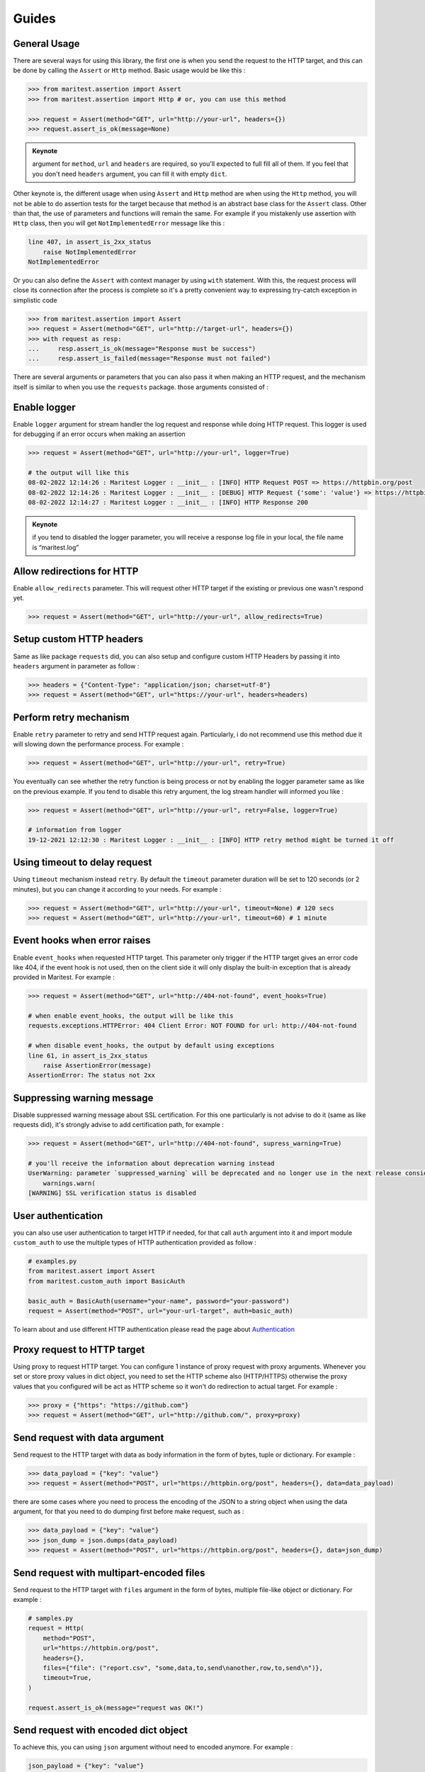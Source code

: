 ======
Guides
======

General Usage
-------------

There are several ways for using this library, the first one is when you send the request to the HTTP target, and this can be done by calling the ``Assert`` or ``Http`` method. Basic usage would be like this :

.. code-block:: python

    >>> from maritest.assertion import Assert
    >>> from maritest.assertion import Http # or, you can use this method

    >>> request = Assert(method="GET", url="http://your-url", headers={})
    >>> request.assert_is_ok(message=None)

.. admonition:: Keynote
   :class: important
   
   argument for ``method``, ``url`` and ``headers`` are required, so you'll expected to full fill all of them. If you feel that you don't need ``headers`` argument, you can fill it with empty ``dict``.

Other keynote is, the different usage when using ``Assert`` and ``Http`` method are when using the ``Http`` method, you will not be able to do assertion tests for the target because that method is an abstract base class for the ``Assert`` class. Other than that, the use of parameters and functions will remain the same.
For example if you mistakenly use assertion with ``Http`` class, then you will get ``NotImplementedError`` message like this :

.. code-block:: bash

    line 407, in assert_is_2xx_status
        raise NotImplementedError
    NotImplementedError

Or you can also define the ``Assert`` with context manager by using ``with`` statement. With this, the request process will close its connection after the process is complete so it's a pretty convenient way to expressing try-catch exception in simplistic code

.. code-block:: python

    >>> from maritest.assertion import Assert
    >>> request = Assert(method="GET", url="http://target-url", headers={})
    >>> with request as resp:
    ...     resp.assert_is_ok(message="Response must be success")
    ...     resp.assert_is_failed(message="Response must not failed")

There are several arguments or parameters that you can also pass it when making an HTTP request, and the mechanism itself is similar to when you use the ``requests`` package. those arguments consisted of :

Enable logger
-------------

Enable ``logger`` argument for stream handler the log request and response while doing HTTP request. This logger is used for debugging if an error occurs when making an assertion
    
.. code-block:: python
    
    >>> request = Assert(method="GET", url="http://your-url", logger=True)

    # the output will like this
    08-02-2022 12:14:26 : Maritest Logger : __init__ : [INFO] HTTP Request POST => https://httpbin.org/post
    08-02-2022 12:14:26 : Maritest Logger : __init__ : [DEBUG] HTTP Request {'some': 'value'} => https://httpbin.org/post
    08-02-2022 12:14:27 : Maritest Logger : __init__ : [INFO] HTTP Response 200
    
    
.. admonition:: Keynote
   :class: important
   
   if you tend to disabled the logger parameter, you will receive a response log file in your local, the file name is “maritest.log”

Allow redirections for HTTP
---------------------------

Enable ``allow_redirects`` parameter. This will request other HTTP target if the existing or previous one wasn't respond yet.

.. code-block:: python

    >>> request = Assert(method="GET", url="http://your-url", allow_redirects=True)


Setup custom HTTP headers
-------------------------

Same as like package ``requests`` did, you can also setup and configure custom HTTP Headers by passing it into ``headers`` argument in parameter as follow :

.. code-block:: python

    >>> headers = {"Content-Type": "application/json; charset=utf-8"}
    >>> request = Assert(method="GET", url="https://your-url", headers=headers)


Perform retry mechanism
-----------------------

Enable ``retry`` parameter to retry and send HTTP request again. Particularly, i do not recommend use this method due it will slowing down the performance process. For example :

.. code-block:: python

    >>> request = Assert(method="GET", url="http://your-url", retry=True)

You eventually can see whether the retry function is being process or not by enabling the logger parameter same as like on the previous example. If you tend to disable this retry argument, the log stream handler will informed you like :

.. code-block:: python

    >>> request = Assert(method="GET", url="http://your-url", retry=False, logger=True)

    # information from logger
    19-12-2021 12:12:30 : Maritest Logger : __init__ : [INFO] HTTP retry method might be turned it off


Using timeout to delay request
------------------------------

Using ``timeout`` mechanism instead ``retry``. By default the ``timeout`` parameter duration will be set to 120 seconds (or 2 minutes), but you can change it according to your needs. For example :
    
.. code-block:: python

    >>> request = Assert(method="GET", url="http://your-url", timeout=None) # 120 secs
    >>> request = Assert(method="GET", url="http://your-url", timeout=60) # 1 minute
    
Event hooks when error raises
-----------------------------

Enable ``event_hooks`` when requested HTTP target. This parameter only trigger if the HTTP target gives an error code like 404, if the event hook is not used, then on the client side it will only display the built-in exception that is already provided in Maritest. For example :

.. code-block:: python

    >>> request = Assert(method="GET", url="http://404-not-found", event_hooks=True)
    
    # when enable event_hooks, the output will be like this
    requests.exceptions.HTTPError: 404 Client Error: NOT FOUND for url: http://404-not-found

    # when disable event_hooks, the output by default using exceptions
    line 61, in assert_is_2xx_status
        raise AssertionError(message)
    AssertionError: The status not 2xx

Suppressing warning message
---------------------------

Disable suppressed warning message about SSL certification. For this one particularly is not advise to do it (same as like requests did), it's strongly advise to add certification path, for example :

.. code-block:: python

    >>> request = Assert(method="GET", url="http://404-not-found", supress_warning=True)

    # you'll receive the information about deprecation warning instead
    UserWarning: parameter `suppressed_warning` will be deprecated and no longer use in the next release consider to add certification path instead or always enable the SSL verification issue
        warnings.warn(
    [WARNING] SSL verification status is disabled

User authentication
-------------------

you can also use user authentication to target HTTP if needed, for that call ``auth`` argument into it and import module ``custom_auth`` to use the multiple types of HTTP authentication provided as follow :

.. code-block:: python

    # examples.py
    from maritest.assert import Assert
    from maritest.custom_auth import BasicAuth

    basic_auth = BasicAuth(username="your-name", password="your-password")
    request = Assert(method="POST", url="your-url-target", auth=basic_auth)

To learn about and use different HTTP authentication please read the page about `Authentication <https://maritest.readthedocs.io/en/latest/authentication.html>`_

Proxy request to HTTP target
----------------------------

Using proxy to request HTTP target. You can configure 1 instance of proxy request with proxy arguments. Whenever you set or store proxy values in dict object, you need to set the HTTP scheme also (HTTP/HTTPS) otherwise the proxy values that you configured will be act as HTTP scheme so it won't do redirection to actual target. For example :

.. code-block:: python

    >>> proxy = {"https": "https://github.com"}
    >>> request = Assert(method="GET", url="http://github.com/", proxy=proxy)

Send request with data argument
-------------------------------

Send request to the HTTP target with data as body information in the form of bytes, tuple or dictionary. For example :

.. code-block:: python

    >>> data_payload = {"key": "value"}
    >>> request = Assert(method="POST", url="https://httpbin.org/post", headers={}, data=data_payload)

there are some cases where you need to process the encoding of the JSON to a string object when using the data argument, for that you need to do dumping first before make request, such as :

.. code-block:: python

    >>> data_payload = {"key": "value"}
    >>> json_dump = json.dumps(data_payload)
    >>> request = Assert(method="POST", url="https://httpbin.org/post", headers={}, data=json_dump)

Send request with multipart-encoded files
-----------------------------------------

Send request to the HTTP target with ``files`` argument in the form of bytes, multiple file-like object or dictionary. For example :

.. code-block:: python

    # samples.py
    request = Http(
        method="POST",
        url="https://httpbin.org/post",
        headers={},
        files={"file": ("report.csv", "some,data,to,send\nanother,row,to,send\n")},
        timeout=True,
    )

    request.assert_is_ok(message="request was OK!")

Send request with encoded dict object
-------------------------------------

To achieve this, you can using ``json`` argument without need to encoded anymore. For example :

.. code-block:: python

    json_payload = {"key": "value"}

    request = Http(
        method="POST",
        url="https://httpbin.org/post",
        headers={},
        json=json_payload,
        timeout=True,
    )

    request.assert_has_json(message="Response should be has JSON!")

Using query parameters
----------------------

You can also use a parameterized query to the given URL, such as :

.. code-block:: python

    payload_params = {"key1": "value1", "key2": "value2"}
    request = Http(
        method="GET",
        url="https://httpbin.org/get",
        headers={},
        timeout=False,
        params=payload_params,
    )

    # call the url object to
    # returned full-path URL
    print(request.response.url)
    
    # the result
    >>> "https://httpbin.org/get?key1=value1&key2=value2"

Streaming requests to HTTP target
---------------------------------

You can also possibly to streaming media / files over HTTP target by enabling ``stream`` argument and call the ``streaming_requests()`` method. For example :

.. code-block:: python

    request = Http(
        method="GET",
        url="https://httpbin.org/stream/20",
        headers={},
        timeout=10,
        logger=True,
        stream=True # enable stream argument
    )

    # call this method
    # block_size -> represent numbers of chunk size
    # format -> represent type extension of file format
    request.streaming_requests(block_size=1024, format="txt")

    # the result
    >>> 2.81kiB [00:00, 11.1kiB/s]11-05-2022 10:45:27 : client.py : streaming_requests : [INFO] Finished streaming requests

There are several argument constructors that needed when calling the ``streaming_requests()`` method. Mandatory arguments are ``block_size`` and ``format``, while
other arguments are optional such as ``decode`` and ``rate_limit``. If you streaming APIs to a large media size, then you can see the progress bar on your command line as below, this can happen thanks to ``tqdm`` package

.. code-block:: bash

    11-05-2022 10:40:17 : client.py : streaming_requests : [INFO] Streaming requests over APIs ...
    100%|██████████████████████████████████████████████████████████████████████▉| 10.5M/10.5M [00:17<00:00, 717kiB/s]11-05-2022 10:40:38 : client.py : streaming_requests : [INFO] Finished streaming requests
    